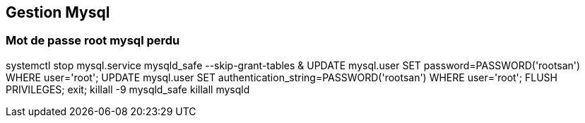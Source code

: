 == Gestion Mysql

=== Mot de passe root mysql perdu

****
systemctl stop mysql.service
mysqld_safe --skip-grant-tables &
UPDATE mysql.user SET password=PASSWORD('rootsan') WHERE user='root';
UPDATE mysql.user SET authentication_string=PASSWORD('rootsan') WHERE user='root';
FLUSH PRIVILEGES;
exit;
killall -9 mysqld_safe
killall  mysqld
****
